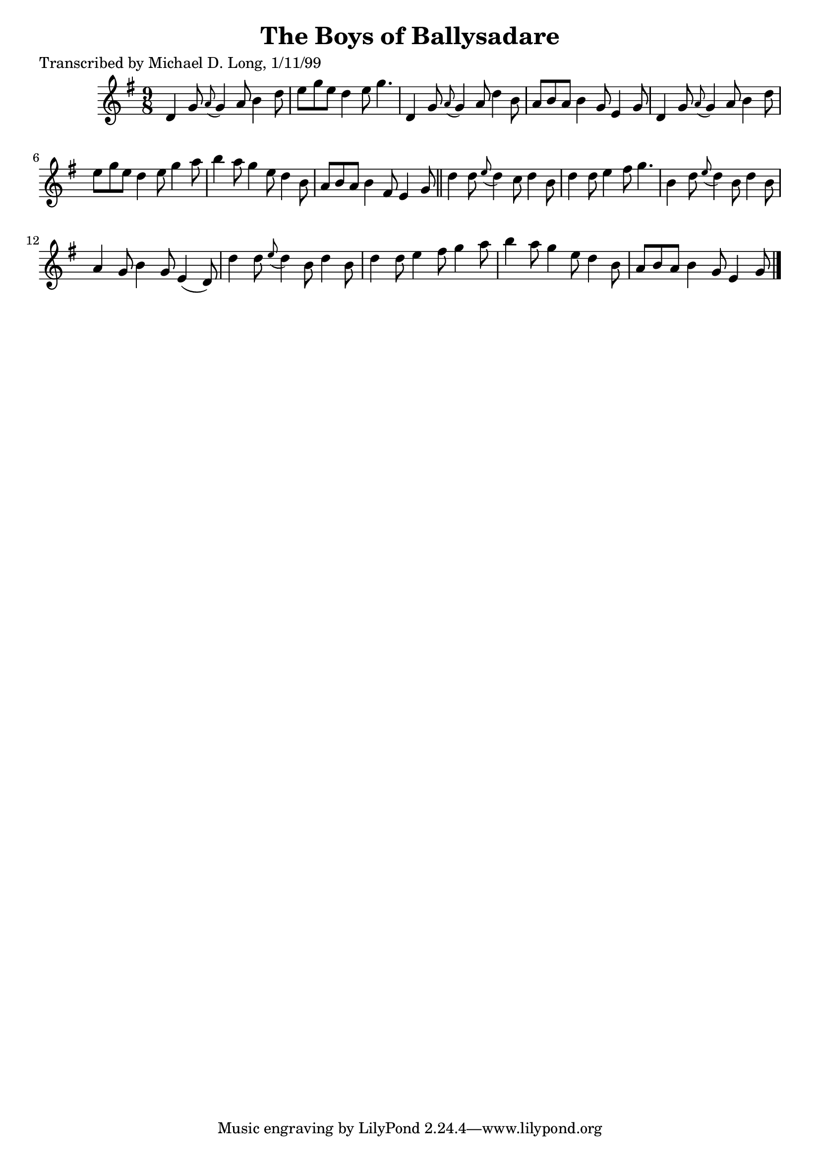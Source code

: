 
\version "2.16.2"
% automatically converted by musicxml2ly from xml/1134_ml.xml

%% additional definitions required by the score:
\language "english"


\header {
    poet = "Transcribed by Michael D. Long, 1/11/99"
    encoder = "abc2xml version 63"
    encodingdate = "2015-01-25"
    title = "The Boys of Ballysadare"
    }

\layout {
    \context { \Score
        autoBeaming = ##f
        }
    }
PartPOneVoiceOne =  \relative d' {
    \key g \major \time 9/8 d4 g8 \grace { a8 ( } g4 ) a8 b4 d8 | % 2
    e8 [ g8 e8 ] d4 e8 g4. | % 3
    d,4 g8 \grace { a8 ( } g4 ) a8 d4 b8 | % 4
    a8 [ b8 a8 ] b4 g8 e4 g8 | % 5
    d4 g8 \grace { a8 ( } g4 ) a8 b4 d8 | % 6
    e8 [ g8 e8 ] d4 e8 g4 a8 | % 7
    b4 a8 g4 e8 d4 b8 | % 8
    a8 [ b8 a8 ] b4 fs8 e4 g8 \bar "||"
    d'4 d8 \grace { e8 ( } d4 ) c8 d4 b8 | \barNumberCheck #10
    d4 d8 e4 fs8 g4. | % 11
    b,4 d8 \grace { e8 ( } d4 ) b8 d4 b8 | % 12
    a4 g8 b4 g8 e4 ( d8 ) | % 13
    d'4 d8 \grace { e8 ( } d4 ) b8 d4 b8 | % 14
    d4 d8 e4 fs8 g4 a8 | % 15
    b4 a8 g4 e8 d4 b8 | % 16
    a8 [ b8 a8 ] b4 g8 e4 g8 \bar "|."
    }


% The score definition
\score {
    <<
        \new Staff <<
            \context Staff << 
                \context Voice = "PartPOneVoiceOne" { \PartPOneVoiceOne }
                >>
            >>
        
        >>
    \layout {}
    % To create MIDI output, uncomment the following line:
    %  \midi {}
    }

